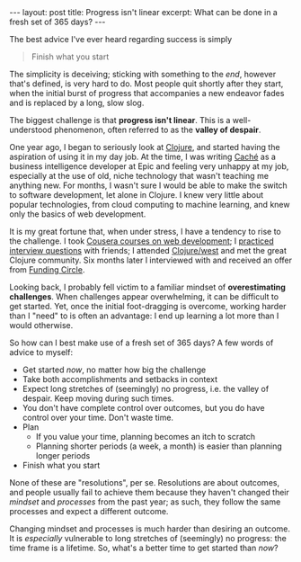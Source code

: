 #+OPTIONS: toc:nil num:nil

#+BEGIN_HTML
---
layout: post
title: Progress isn't linear
excerpt: What can be done in a fresh set of 365 days?
---
#+END_HTML

The best advice I've ever heard regarding success is simply

#+BEGIN_QUOTE
Finish what you start
#+END_QUOTE

The simplicity is deceiving; sticking with something to the /end/, however that's defined, is very hard to do. Most people quit shortly after they start, when the initial burst of progress that accompanies a new endeavor fades and is replaced by a long, slow slog.

The biggest challenge is that *progress isn't linear*. This is a well-understood phenomenon, often referred to as the *valley of despair*.

[[https://dscottsmith.files.wordpress.com/2013/05/valleyofdespair.png]]

One year ago, I began to seriously look at [[https://clojure.org/][Clojure]], and started having the aspiration of using it in my day job. At the time, I was writing [[http://www.intersystems.com/our-products/cache/cache-overview/][Caché]] as a business intelligence developer at Epic and feeling very unhappy at my job, especially at the use of old, niche technology that wasn't teaching me anything new. For months, I wasn't sure I would be able to make the switch to software development, let alone in Clojure. I knew very little about popular technologies, from cloud computing to machine learning, and knew only the basics of web development.

It is my great fortune that, when under stress, I have a tendency to rise to the challenge. I took [[https://www.coursera.org/learn/meteor-development][Cousera courses on web development]]; I [[https://www.amazon.com/Cracking-Coding-Interview-Programming-Questions/dp/098478280X][practiced interview questions]] with friends; I attended [[http://clojurewest.org/][Clojure/west]] and met the great Clojure community. Six months later I interviewed with and received an offer from [[https://www.fundingcircle.com/us/][Funding Circle]].

Looking back, I probably fell victim to a familiar mindset of *overestimating challenges*. When challenges appear overwhelming, it can be difficult to get started. Yet, once the initial foot-dragging is overcome, working harder than I "need" to is often an advantage: I end up learning a lot more than I would otherwise.

So how can I best make use of a fresh set of 365 days? A few words of advice to myself:

- Get started /now/, no matter how big the challenge
- Take both accomplishments and setbacks in context
- Expect long stretches of (seemingly) no progress, i.e. the valley of despair. Keep moving during such times.
- You don't have complete control over outcomes, but you do have control over your time. Don't waste time.
- Plan
  - If you value your time, planning becomes an itch to scratch
  - Planning shorter periods (a week, a month) is easier than planning longer periods
- Finish what you start

None of these are "resolutions", per se. Resolutions are about outcomes, and people usually fail to achieve them because they haven't changed their /mindset/ and /processes/ from the past year; as such, they follow the same processes and expect a different outcome.

Changing mindset and processes is much harder than desiring an outcome. It is /especially/ vulnerable to long stretches of (seemingly) no progress: the time frame is a lifetime. So, what's a better time to get started than /now/?
